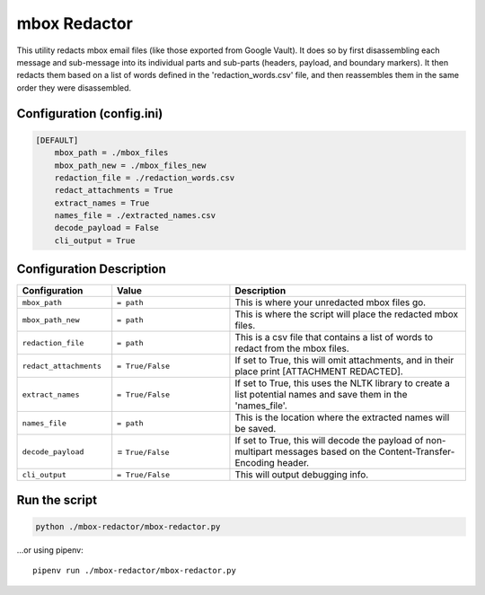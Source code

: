 mbox Redactor
==============================================
This utility redacts mbox email files (like those exported from Google Vault). It does so by first disassembling each message and sub-message into its individual parts and sub-parts (headers, payload, and boundary markers). It then redacts them based on a list of words defined in the 'redaction_words.csv' file, and then reassembles them in the same order they were disassembled.


Configuration (config.ini)
##########################

.. code-block:: xml

    [DEFAULT]
        mbox_path = ./mbox_files
        mbox_path_new = ./mbox_files_new
        redaction_file = ./redaction_words.csv
        redact_attachments = True
        extract_names = True
        names_file = ./extracted_names.csv
        decode_payload = False
        cli_output = True


Configuration Description
##########################

.. list-table::
   :widths: 40 50 100
   :header-rows: 1

   * - Configuration
     - Value
     - Description

   * - ``mbox_path``
     - ``= path``
     - This is where your unredacted mbox files go.

   * - ``mbox_path_new``
     - ``= path``
     - This is where the script will place the redacted mbox files.

   * - ``redaction_file``
     - ``= path``
     - This is a csv file that contains a list of words to redact from the mbox files.
     
   * - ``redact_attachments``
     - ``= True/False``
     - If set to True, this will omit attachments, and in their place print [ATTACHMENT REDACTED].
     
   * - ``extract_names``
     - ``= True/False``
     - If set to True, this uses the NLTK library to create a list potential names and save them in the 'names_file'.
        
   * - ``names_file``
     - ``= path``
     - This is the location where the extracted names will be saved.
        
   * - ``decode_payload``
     - = ``True/False``
     - If set to True, this will decode the payload of non-multipart messages based on the Content-Transfer-Encoding header.

   * - ``cli_output``
     - ``= True/False``
     - This will output debugging info.


Run the script
##############

.. code-block:: bash

    python ./mbox-redactor/mbox-redactor.py

...or using pipenv::

    pipenv run ./mbox-redactor/mbox-redactor.py

